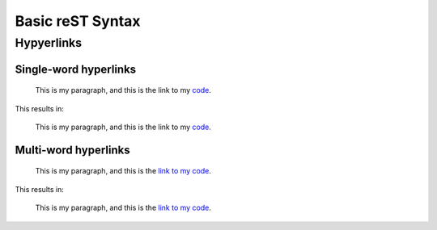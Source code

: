Basic reST Syntax
=================

Hypyerlinks
-----------

Single-word hyperlinks
~~~~~~~~~~~~~~~~~~~~~~
    
    This is my paragraph, and this is the link to my code_.

    .. _code: https://github.com/ericholscher/reStructuredText-Philosophy

This results in:

    This is my paragraph, and this is the link to my code_.

    .. _code: https://github.com/ericholscher/reStructuredText-Philosophy

Multi-word hyperlinks
~~~~~~~~~~~~~~~~~~~~~

    This is my paragraph, and this is the `link to my code`_.

    .. _link to my code: https://github.com/ericholscher/reStructuredText-Philosophy

This results in:

    This is my paragraph, and this is the `link to my code`_.

    .. _link to my code: https://github.com/ericholscher/reStructuredText-Philosophy

